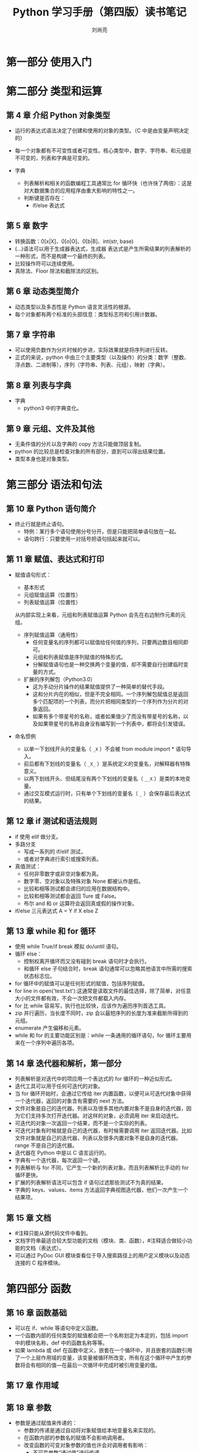 # -*- coding:utf-8 -*-
#+title:Python 学习手册（第四版）读书笔记
#+author:刘尚亮
#+email:phenix3443@gmail.com

* 第一部分 使用入门

* 第二部分 类型和运算
** 第 4 章 介绍 Python 对象类型
   + 运行的表达式语法决定了创建和使用的对象的类型。（C 中是由变量声明决定的）
   + 每一个对象都有不可变性或者可变性。核心类型中，数字、字符串、和元组是不可变的，列表和字典是可变的。

   + 字典
     + 列表解析和相关的函数编程工具通常比 for 循环快（也许快了两倍）：这是对大数据集合的应用程序由重大影响的特性之一。
     + 判断键是否存在：
       + if/else 表达式

** 第 5 章 数字
   + 转换函数：0[x|X]、0[o|O]、0[b|B]、int(str, base)
   + (...)语法可以用于生成器表达式，生成器 表达式是产生所需结果的列表解析的一种形式，而不是构建一个最终的列表。
   + 比较操作符可以连续使用。
   + 真除法、Floor 除法和截除法的区别。

** 第 6 章 动态类型简介
   + 动态类型以及多态性是 Python 语言灵活性的根源。
   + 每个对象都有两个标准的头部信息：类型标志符和引用计数器。

** 第 7 章 字符串
   + 可以使用负数作为分片时候的步进，实际效果就是将序列进行反转。
   + 正式的来说，python 中由三个主要类型（以及操作）的分类：数字（整数、浮点数、二进制等），序列（字符串、列表、元组），映射（字典）。

** 第 8 章 列表与字典
   + 字典
     + python3 中的字典变化。

** 第 9 章 元组、文件及其他
   + 无条件值的分片以及字典的 copy 方法只能做顶层复制。
   + python 的比较总是检查对象的所有部分，直到可以得出结果位置。
   + 类型本身也是对象类型。

* 第三部分 语法和句法
** 第 10 章 Python 语句简介
   + 终止行就是终止语句。
     + 特例：某行多个语句使用分号分开，但是只能把简单语句放在一起。
     + 语句跨行：只要使用一对括号把语句括起来就可以。

** 第 11 章 赋值、表达式和打印
   + 赋值语句形式：
     + 基本形式
     + 元组赋值运算（位置性）
     + 列表赋值运算（位置性）

     从内部实现上来看，元组和列表赋值运算 Python 会先在右边制作元素的元组。

     + 序列赋值运算（通用性）
       + 任何变量名的序列都可以赋值给任何值的序列，只要两边数目相同即可。
       + 元组和列表赋值是序列赋值的特殊形式。
       + 分解赋值语句也是一种交换两个变量的值，却不需要自行创建临时变量的方式。

     + 扩展的序列解包（Python3.0）
       + 这为手动分片操作的结果赋值提供了一种简单的替代手段。
       + 这和分片内在的相似，但是不完全相同。一个序列解包赋值总是返回多个匹配项的一个列表，而分片把相同类型的一个序列作为分片的对象返回。
       + 如果有多个带星号的名称，或者如果值少了而没有带星号的名称，以及如果带星号的名称自身没有编写到一个列表中，都将会引发错误。

   + 命名惯例
     + 以单一下划线开头的变量名（ ~_X~ ）不会被 from module import * 语句导入。
     + 前后都有下划线的变量名（ ~_X_~ ）是系统定义的变量名，对解释器有特殊意义。
     + 以两下划线开头、但结尾没有两个下划线的变量名（ ~__X~ ）是类的本地变量。
     + 通过交互模式运行时，只有单个下划线的变量名（ ~_~ ）会保存最后表达式的结果。

** 第 12 章 if 测试和语法规则
   + if 使用 elif 做分支。
   + 多路分支
     + 写成一系列的 if/elif 测试，
     + 或者对字典进行索引或搜索列表。
   + 真值测试：
     + 任何非零数字或非空对象都为真。
     + 数字零、空对象以及特殊对象 None 都被认作是假。
     + 比较和相等测试都会递归的应用在数据结构中。
     + 比较和相等测试都会返回 Ture 或 False。
     + 布尔 and 和 or 运算符会返回真或假的操作对象。
   + if/else 三元表达式 A = Y if X else Z

** 第 13 章 while 和 for 循环
   + 使用 while True/if break 模拟 do/until 语句。
   + 循环 else：
     + 控制权离开循环而又没有碰到 break 语句时才会执行。
     + 和循环 else 子句结合时，break 语句通常可以忽略其他语言中所需的搜索状态标志位。
   + for 循环中的赋值可以是任何形式的赋值，包括序列赋值。
   + for line in open('test.txt'):这通常是读取文件的最佳选择，除了简单，对任意大小的文件都有效，不会一次把文件都载入内存。
   + for 比 while 容易写，执行也比较快，应该作为遍历序列首选工具。
   + zip 并行遍历，当长度不同时，zip 会以最短序列的长度为准来截断所得到的元组。
   + enumerate 产生偏移和元素。
   + while 和 for 的主要功能区别是：while 一条通用的循环语句，for 循环主要用来在一个序列中遍历各项。

** 第 14 章 迭代器和解析，第一部分
   + 列表解析是对迭代中的项应用一个表达式的 for 循环的一种近似形式。
   + 迭代工具可以用于任何可迭代的对象。
   + 当 for 循环开始时，会通过它传给 iter 内置函数，以便可从可迭代对象中获得一个迭代器，返回的对象含有需要的 next 方法。
   + 文件对象是自己的迭代器。列表以及很多其他内置对象不是自身的迭代器，因为它们支持多次打开迭代器。对这样的对象，必须调用 iter 来启动迭代。
   + 可迭代的对象一次返回一个结果，而不是一个实际的列表。
   + 可迭代对象有时候就是自己的迭代器，有时候需要调用 iter 返回迭代器。比如文件对象就是自己的迭代器，列表以及很多内置对象不是自身的迭代器。range 不是自己的迭代器。
   + 迭代器在 Python 中是以 C 语言运行的。
   + 字典有一个迭代器，每次返回一个键。
   + 列表解析与 for 不同，它产生一个新的列表对象。而且列表解析比手动的 for 循环更快。
   + 扩展的列表解析语法可以包含 if 语句过滤那些测试不为真的结果。
   + 字典的 keys、values、items 方法返回字典视图迭代器，他们一次产生一个结果项。

** 第 15 章 文档
   + #注释只能从源代码文件中看到。
   + 文档字符串最适合较大型功能的文档（模块、类、函数），#注释适合做较小功能的文档（表达式）。
   + 可以通过 PyDoc GUI 模块查看位于导入搜索路径上的用户定义模块以及动态连接的 C 程序模块。

* 第四部分 函数
** 第 16 章 函数基础
   + 可以在 if、while 等语句中定义函数。
   + 一个函数内部的任何类型的赋值都会把一个名称划定为本定的，包括 import 中的模块名称，def 中的函数名称等等。
   + 如果 lambda 或 def 在函数中定义，嵌套在一个循环中，并且嵌套的函数引用了一个上层作用域的变量，该变量被循环所改变，所有在这个循环中产生的参数将会有相同的值---在最后一次循环中完成时被引用变量的值。
** 第 17 章 作用域

** 第 18 章 参数
   + 参数是通过赋值来传递的：
     + 参数的传递是通过自动将对象赋值给本地变量名来实现的。
     + 在函数内部的参数名的赋值不会影响调用者。
     + 改变函数的可变对象参数的值也许会对调用者有影响：
       + 不可变参数“通过值”进行传递。
       + 可变对象通过“指针”进行传递。
   + 参数匹配模型:
     + 定义：默认参数
     + 调用：关键字匹配


** 第 19 章 函数的高级话题
   + 递归可以遍历任意形状的结构。
   + 函数可以附加属性。
   + lambda 通常用来编写跳转表（行为的列表或字典）

** 第 20 章 迭代和解析

* 第五部分 模块
** 第 21 章 模块：宏伟蓝图
   + 模块定义的对象也会在执行时创建，就在 import 执行时。只在第一次导入模块时执行。再次导入只是提取内存中已加载的模块对象。
   + 模块文件的选择顺序。

** 第 22 章 模块代码编写基础

** 第 23 章 模块包

** 第 24 章 高级模块话题

* 第六部分
** 第 25 章 OOP 宏伟蓝图
   + 类是新的命名空间。每次调用一个类，就会产生一个有独立命名空间的新对象。每个类对象都能读取类的属性，并获得自己的命令空间来存储数据，这些数据对于每个对象都不同。
   + 类通过继承建立命名空间的层次结构。
   + 属性搜索：先搜索类对象，然后是该对象之上的所有类，从下到上，从左到右。
   + 类和实例是两种不同的对象类型，但在类树中它们几乎没有差别：每种类型的主要用途都是用作另一个类型的命名空间。
   + 在 OOP 中，实例就像是带有“数据”的记录，而类是处理这些记录的程序。
   + 类树中的所有对象都不过是命名空间对象。

** 第 26 章 类代码编写基础
   + 类和模块都是命名空间，它们的区别是类可以产生多个实例，支持继承，操作符重载。
   + 类对象来自语句，而实例来自调用。
   + 类通过对 self 参数进行赋值运算简历实例的所有属性。
   + 子类要明确调用超类的构造方法。


** 第 27 章 更多实例
   + 继承将属性传递到类，没有传递到实例。

** 第 28 章 类代码编写细节
   + 与 C++不同，Python 中 class 语句并不是声明式的。class 与 def 一样，创建了一个对象。该对象调用式产生了一个类实例。
   + 像 def 一样，class 语句也是真正的可执行代码。直到 Python 抵达并运行定义的 class 语句前，你的类都不存在。
   + 继承搜索只会在属性引用时发生，而不是在赋值运算时发生：对对象属性进行赋值总是修改该对象除此之外没有其他影响。
   + 在构造时，Python 会找出并且只调用一个__init__。
   + 类接口技术：super、inheritor、replacer、extender、provider。
   + 命名空间：
     + 无点号运算的变量名与作用域对应。
     + 点号的属性名使用的是对象的命名空间。
     + 有些作用域对对象的命名空间进行初始化（模块和类）。
     + python 中赋值变量名的场所决定了变量名所在的作用域或对象。


** 第 29 章 运算符重载
   + 运算符重载指示意味着在类方法中拦截内置的操作。
   + __getitem__用于索引和分片运算。
   + python 中所有的迭代环境都会先尝试__iter__方法，再尝试__getitem__。
   + 支持多个迭代器或者一个迭代器。
   + 运算符重载往往是多个层级的：类可以提供特定的方法，或者用作退而求其次选项的更通用的替代方案。
   + __getattr__用来响应对未定义属性名称和实例进行点号运行。
   + __setattr__要确定是通过对属性字典做索引来赋值任何实例属性。否则容易导致无穷递归循环。
   + __str__用户友好的显示可能只有当对象出现在一个打印操作顶层的时候才应用，嵌套到较大对象中的对象可能用其__repr__或默认方法打印。


** 第 30 章 类的设计
   + python 不能通过参数类型标记重载函数。Python 中的多态是基于对象接口的，而不是类型。
   + 变量名压缩只发生在类的内部，该功能主要是为了避免实例内的命名空间冲突，而不是限制变量名的读取（私有变量）。
   + 使用单个下划线类的内部名称。
   + 伪私有属性功能主要是为了缓和与实例属性存储方式有关的问题。
   + 类方法是绑定或无绑定。
   + python3.0 之后类中的属性搜索方法是广度优先。

** 第 31 章 类的高级主题

* 第七部分 异常和工具

** 第 32 章 异常基础
   + 异常是一种结构化的“超级 goto”。
   + 异常的用途：
     + 错误处理：当检测到错误时，python 会跳到 try 处理器，而程序在 try 之后重新继续执行。
     + 事件通知：调用函数捕捉异常，而不是判断整数返回结果。
     + 特殊情况处理：
     + 终止行为：
     + 非常规控制流程。
   + 注意 try/except/finally 中代码跳转流程。

** 第 33 章 异常编码细节
   + try 语句的运行方式：
     + 当 try 语句启动时，python 会标识当前的程序环境，这样一来，如果有异常发生时才能返回这里。
     + 如果 try 代码块语句执行时的确发生了异常，python 就跳回到 try，执行第一个符合引发异常的 except 子句下面的语句。当 except 代码块执行后，控制权就会到整个 try 语句后继续执行。
     + 如果没有符合的 except 语句，异常就向上传递。
     + 如果没有发生异常，就执行 else 语句。
   + 捕获一个名为 Exception 的异常几乎于一个可能过得 except 具有相同的效用，但是，忽略和系统退出相关的异常。
   + try/finally 执行完 finally 代码之后，接着会把异常向上传递到较高的 try 语句或顶层默认处理器。

** 第 34 章 异常对象

** 第 35 章 异常的设计

* 第八部分 高级话题
** 第 36 章 Unicode 和字节字符串
   + 字符在计算机内德存储方式要确保字符与原始字节之间可以使用一种编码相互转换，而编码就是把一个 unicode 字符转换为字节序列以及从一个字节序列提取字符串的规则。
   + utf-8 保持 ascii 字符串的紧凑，避免了字节排序问题，并且避免了可能对 C 库和网络连接引发问题的空（零）字节。
   + Python3.0 的 str 类型定义为一个不可改变的字符序列。bytes 类型定义为一个 8 位整数的不可变序列。bytearray 是 bytes 的一个变体，它是可变的并且在原处支持修改。
** 第 37 章 管理属性
** 第 38 章 装饰器
** 第 39 章 元类
* 第九部分 附录
